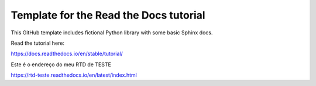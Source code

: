 Template for the Read the Docs tutorial
=======================================

This GitHub template includes fictional Python library
with some basic Sphinx docs.

Read the tutorial here:

https://docs.readthedocs.io/en/stable/tutorial/


Este é o endereço do meu RTD de TESTE

https://rtd-teste.readthedocs.io/en/latest/index.html
